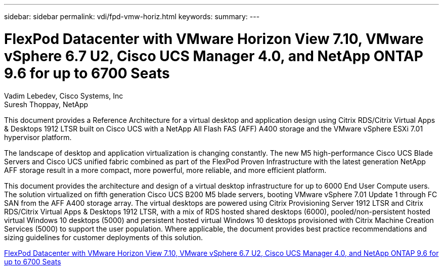 ---
sidebar: sidebar
permalink: vdi/fpd-vmw-horiz.html
keywords: 
summary: 
---

= FlexPod Datacenter with VMware Horizon View 7.10, VMware vSphere 6.7 U2, Cisco UCS Manager 4.0, and NetApp ONTAP 9.6 for up to 6700 Seats

:hardbreaks:
:nofooter:
:icons: font
:linkattrs:
:imagesdir: ./../media/

Vadim Lebedev, Cisco Systems, Inc
Suresh Thoppay, NetApp

This document provides a Reference Architecture for a virtual desktop and application design using Citrix RDS/Citrix Virtual Apps & Desktops 1912 LTSR built on Cisco UCS with a NetApp All Flash FAS (AFF) A400 storage and the VMware vSphere ESXi 7.01 hypervisor platform.

The landscape of desktop and application virtualization is changing constantly. The new M5 high-performance Cisco UCS Blade Servers and Cisco UCS unified fabric combined as part of the FlexPod Proven Infrastructure with the latest generation NetApp AFF storage result in a more compact, more powerful, more reliable, and more efficient platform.

This document provides the architecture and design of a virtual desktop infrastructure for up to 6000 End User Compute users. The solution virtualized on fifth generation Cisco UCS B200 M5 blade servers, booting VMware vSphere 7.01 Update 1 through FC SAN from the AFF A400 storage array. The virtual desktops are powered using Citrix Provisioning Server 1912 LTSR and Citrix RDS/Citrix Virtual Apps & Desktops 1912 LTSR, with a mix of RDS hosted shared desktops (6000), pooled/non-persistent hosted virtual Windows 10 desktops (5000) and persistent hosted virtual Windows 10 desktops provisioned with Citrix Machine Creation Services (5000) to support the user population. Where applicable, the document provides best practice recommendations and sizing guidelines for customer deployments of this solution.

link:https://www.cisco.com/c/en/us/td/docs/unified_computing/ucs/UCS_CVDs/flexpod_ontap96_vmware710_67_u2_ucs_40_6700_seats.html[FlexPod Datacenter with VMware Horizon View 7.10, VMware vSphere 6.7 U2, Cisco UCS Manager 4.0, and NetApp ONTAP 9.6 for up to 6700 Seats^]